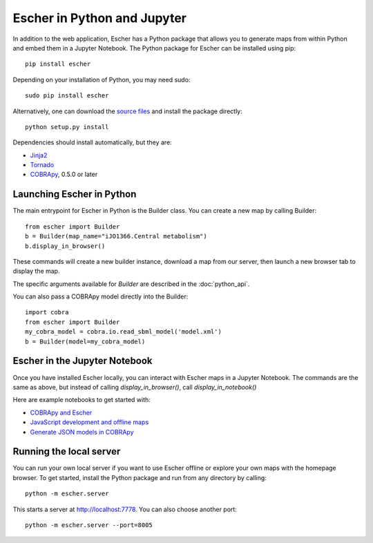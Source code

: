 Escher in Python and Jupyter
----------------------------

In addition to the web application, Escher has a Python package that allows you
to generate maps from within Python and embed them in a Jupyter Notebook. The
Python package for Escher can be installed using pip::

  pip install escher

Depending on your installation of Python, you may need sudo::

  sudo pip install escher

Alternatively, one can download the `source files`_ and install the package
directly::

  python setup.py install

Dependencies should install automatically, but they are:

- `Jinja2`_
- `Tornado`_
- `COBRApy`_, 0.5.0 or later

Launching Escher in Python
==========================

The main entrypoint for Escher in Python is the Builder class. You can create a
new map by calling Builder::

  from escher import Builder
  b = Builder(map_name="iJO1366.Central metabolism")
  b.display_in_browser()

These commands will create a new builder instance, download a map from our
server, then launch a new browser tab to display the map.

The specific arguments available for `Builder` are described in the
:doc:`python_api`.

You can also pass a COBRApy model directly into the Builder::

  import cobra
  from escher import Builder
  my_cobra_model = cobra.io.read_sbml_model('model.xml')
  b = Builder(model=my_cobra_model)

Escher in the Jupyter Notebook
==============================

Once you have installed Escher locally, you can interact with Escher maps in a
Jupyter Notebook. The commands are the same as above, but instead of calling
`display_in_browser()`, call `display_in_notebook()`

Here are example notebooks to get started with:

- `COBRApy and Escher`_
- `JavaScript development and offline maps`_
- `Generate JSON models in COBRApy`_

.. _`local-server`:

Running the local server
========================

You can run your own local server if you want to use Escher offline or explore
your own maps with the homepage browser. To get started, install the Python
package and run from any directory by calling::

  python -m escher.server

This starts a server at http://localhost:7778. You can also choose another port::

  python -m escher.server --port=8005


.. _`source files`: https://github.com/zakandrewking/escher/releases
.. _`Jinja2`: http://jinja.pocoo.org
.. _`Tornado`: http://www.tornadoweb.org/en/stable
.. _`COBRApy`: https://github.com/opencobra/cobrapy
.. _`COBRApy and Escher`: http://nbviewer.ipython.org/github/zakandrewking/escher/blob/master/docs/notebooks/COBRApy%20and%20Escher.ipynb
.. _`JavaScript development and offline maps`: http://nbviewer.ipython.org/github/zakandrewking/escher/blob/master/docs/notebooks/JavaScript%20development%20and%20offline%20maps.ipynb
.. _`Generate JSON models in COBRApy`: http://nbviewer.ipython.org/github/zakandrewking/escher/blob/master/docs/notebooks/Generate%20JSON%20models%20in%20COBRApy.ipynb
